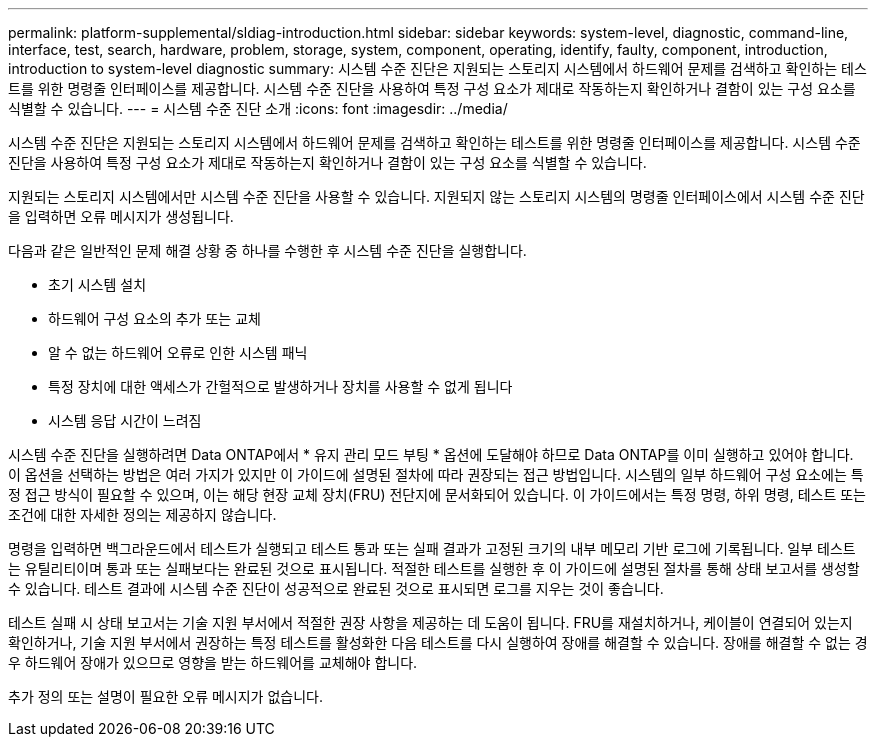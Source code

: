 ---
permalink: platform-supplemental/sldiag-introduction.html 
sidebar: sidebar 
keywords: system-level, diagnostic, command-line, interface, test, search, hardware, problem, storage, system, component, operating, identify, faulty, component, introduction, introduction to system-level diagnostic 
summary: 시스템 수준 진단은 지원되는 스토리지 시스템에서 하드웨어 문제를 검색하고 확인하는 테스트를 위한 명령줄 인터페이스를 제공합니다. 시스템 수준 진단을 사용하여 특정 구성 요소가 제대로 작동하는지 확인하거나 결함이 있는 구성 요소를 식별할 수 있습니다. 
---
= 시스템 수준 진단 소개
:icons: font
:imagesdir: ../media/


[role="lead"]
시스템 수준 진단은 지원되는 스토리지 시스템에서 하드웨어 문제를 검색하고 확인하는 테스트를 위한 명령줄 인터페이스를 제공합니다. 시스템 수준 진단을 사용하여 특정 구성 요소가 제대로 작동하는지 확인하거나 결함이 있는 구성 요소를 식별할 수 있습니다.

지원되는 스토리지 시스템에서만 시스템 수준 진단을 사용할 수 있습니다. 지원되지 않는 스토리지 시스템의 명령줄 인터페이스에서 시스템 수준 진단을 입력하면 오류 메시지가 생성됩니다.

다음과 같은 일반적인 문제 해결 상황 중 하나를 수행한 후 시스템 수준 진단을 실행합니다.

* 초기 시스템 설치
* 하드웨어 구성 요소의 추가 또는 교체
* 알 수 없는 하드웨어 오류로 인한 시스템 패닉
* 특정 장치에 대한 액세스가 간헐적으로 발생하거나 장치를 사용할 수 없게 됩니다
* 시스템 응답 시간이 느려짐


시스템 수준 진단을 실행하려면 Data ONTAP에서 * 유지 관리 모드 부팅 * 옵션에 도달해야 하므로 Data ONTAP를 이미 실행하고 있어야 합니다. 이 옵션을 선택하는 방법은 여러 가지가 있지만 이 가이드에 설명된 절차에 따라 권장되는 접근 방법입니다. 시스템의 일부 하드웨어 구성 요소에는 특정 접근 방식이 필요할 수 있으며, 이는 해당 현장 교체 장치(FRU) 전단지에 문서화되어 있습니다. 이 가이드에서는 특정 명령, 하위 명령, 테스트 또는 조건에 대한 자세한 정의는 제공하지 않습니다.

명령을 입력하면 백그라운드에서 테스트가 실행되고 테스트 통과 또는 실패 결과가 고정된 크기의 내부 메모리 기반 로그에 기록됩니다. 일부 테스트는 유틸리티이며 통과 또는 실패보다는 완료된 것으로 표시됩니다. 적절한 테스트를 실행한 후 이 가이드에 설명된 절차를 통해 상태 보고서를 생성할 수 있습니다. 테스트 결과에 시스템 수준 진단이 성공적으로 완료된 것으로 표시되면 로그를 지우는 것이 좋습니다.

테스트 실패 시 상태 보고서는 기술 지원 부서에서 적절한 권장 사항을 제공하는 데 도움이 됩니다. FRU를 재설치하거나, 케이블이 연결되어 있는지 확인하거나, 기술 지원 부서에서 권장하는 특정 테스트를 활성화한 다음 테스트를 다시 실행하여 장애를 해결할 수 있습니다. 장애를 해결할 수 없는 경우 하드웨어 장애가 있으므로 영향을 받는 하드웨어를 교체해야 합니다.

추가 정의 또는 설명이 필요한 오류 메시지가 없습니다.
